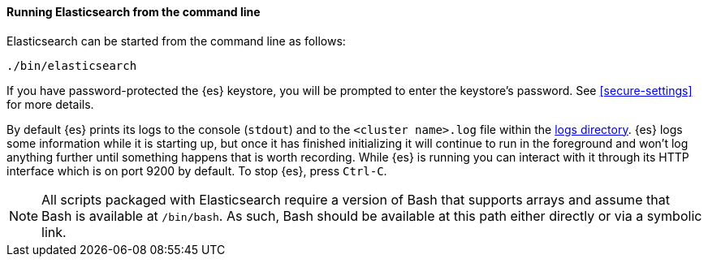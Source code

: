 ==== Running Elasticsearch from the command line

Elasticsearch can be started from the command line as follows:

[source,sh]
--------------------------------------------
./bin/elasticsearch
--------------------------------------------

If you have password-protected the {es} keystore, you will be prompted
to enter the keystore's password. See <<secure-settings>> for more
details.

By default {es} prints its logs to the console (`stdout`) and to the `<cluster
name>.log` file within the <<path-settings,logs directory>>. {es} logs some
information while it is starting up, but once it has finished initializing it
will continue to run in the foreground and won't log anything further until
something happens that is worth recording. While {es} is running you can
interact with it through its HTTP interface which is on port 9200 by default.
To stop {es}, press `Ctrl-C`.

NOTE: All scripts packaged with Elasticsearch require a version of Bash
that supports arrays and assume that Bash is available at `/bin/bash`.
As such, Bash should be available at this path either directly or via a
symbolic link.

